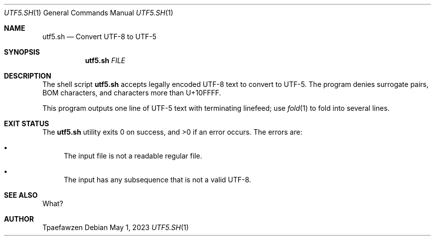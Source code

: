 .Dd May 1, 2023
.Dt UTF5.SH 1
.Os
.Sh NAME
.Nm utf5.sh
.Nd Convert UTF-8 to UTF-5
.Sh SYNOPSIS
.Nm
.Ar FILE
.Sh DESCRIPTION
The shell script
.Nm
accepts legally encoded UTF-8 text to convert to UTF-5.
The program denies surrogate pairs, BOM characters, and characters
more than U+10FFFF.
.Pp
This program outputs one line of UTF-5 text with terminating linefeed;
use
.Xr fold 1
to fold into several lines.
.Sh EXIT STATUS
.Ex -std
The errors are: 
.Bl -bullet
.It
The input file is not a readable regular file.
.It
The input has any subsequence that is not a valid UTF-8.
.El
.Sh SEE ALSO
What?
.Sh AUTHOR
Tpaefawzen
